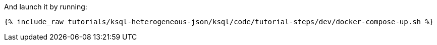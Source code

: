 And launch it by running:

+++++
<pre class="snippet"><code class="shell">{% include_raw tutorials/ksql-heterogeneous-json/ksql/code/tutorial-steps/dev/docker-compose-up.sh %}</code></pre>
+++++